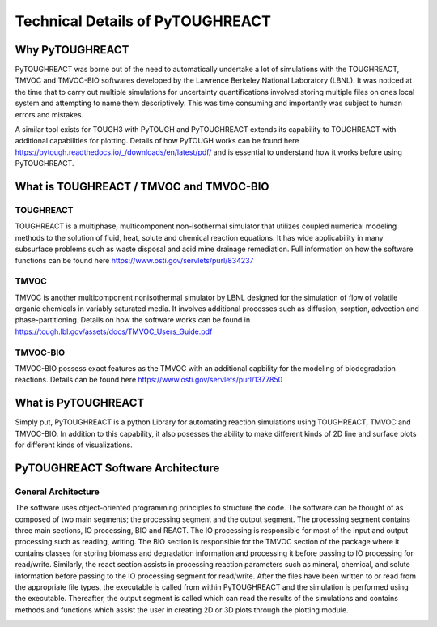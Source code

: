 Technical Details of PyTOUGHREACT
===================================

Why PyTOUGHREACT
-----------------
PyTOUGHREACT was borne out of the need to automatically undertake a lot of simulations with the 
TOUGHREACT, TMVOC and TMVOC-BIO softwares developed by the Lawrence Berkeley National Laboratory (LBNL). It was noticed at 
the time that to carry out multiple simulations for uncertainty quantifications involved storing multiple
files on ones local system and attempting to name them descriptively. This was time consuming and importantly
was subject to human errors and mistakes.

A similar tool exists for TOUGH3 with PyTOUGH and PyTOUGHREACT extends its capability to TOUGHREACT with additional
capabilities for plotting. Details of how PyTOUGH works can be found here https://pytough.readthedocs.io/_/downloads/en/latest/pdf/
and is essential to understand how it works before using PyTOUGHREACT.

What is TOUGHREACT / TMVOC and TMVOC-BIO
-----------------------------------------

TOUGHREACT
~~~~~~~~~~
TOUGHREACT is a multiphase, multicomponent non-isothermal simulator that utilizes coupled numerical modeling
methods to the solution of fluid, heat, solute and chemical reaction equations. It has wide applicability in 
many subsurface problems such as waste disposal and acid mine drainage remediation. Full information on how the software
functions can be found here https://www.osti.gov/servlets/purl/834237 

TMVOC
~~~~~~~~~~
TMVOC is another multicomponent nonisothermal simulator by LBNL designed for the simulation of flow of 
volatile organic chemicals in variably saturated media. It involves additional processes such as diffusion,
sorption, advection and phase-partitioning. Details on how the software works can be found in https://tough.lbl.gov/assets/docs/TMVOC_Users_Guide.pdf

TMVOC-BIO
~~~~~~~~~~
TMVOC-BIO possess exact features as the TMVOC with an additional capbility for the modeling of biodegradation
reactions. Details can be found here https://www.osti.gov/servlets/purl/1377850 

What is  PyTOUGHREACT
-----------------------
Simply put, PyTOUGHREACT is a python Library for automating reaction simulations using TOUGHREACT, TMVOC and TMVOC-BIO.
In addition to this capability, it also posesses the ability to make different kinds of 2D line and surface plots for different kinds of 
visualizations.

PyTOUGHREACT Software Architecture
----------------------------------------------

General Architecture
~~~~~~~~~~~~~~~~~~~~~~~~~~~~~~~~~~~~~~~~
The software uses object-oriented programming principles to structure the code. 
The software can be thought of as composed of two main segments; 
the processing segment and the output segment. 
The processing segment contains three main sections, IO processing, BIO and 
REACT.  The IO processing is responsible for most of the input and output 
processing such as reading, writing. The BIO section is responsible for the 
TMVOC section of the package where it contains classes for storing biomass 
and degradation information and processing it before passing to IO processing 
for read/write. Similarly, the react section assists in processing reaction 
parameters such as mineral, chemical, and solute information before passing 
to the IO processing segment for read/write. After the files have been written 
to or read from the appropriate file types, the executable is called from 
within PyTOUGHREACT and the simulation is performed using the executable. 
Thereafter, the output segment is called which can read the results of the 
simulations and contains methods and functions which assist the user in 
creating 2D or 3D plots through the plotting module.

.. image:: ../docs/images/general_architecture.png
   :alt: alternate text
